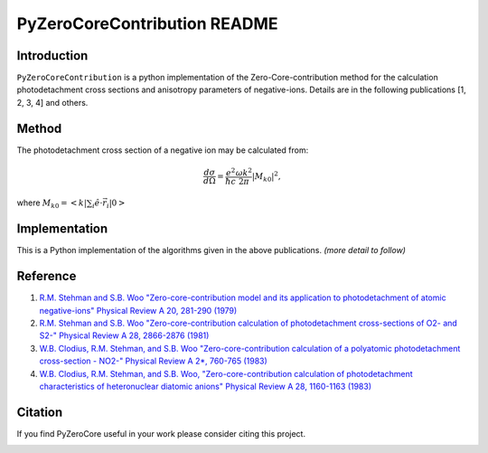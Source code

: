 PyZeroCoreContribution README
=============================

.. image:: https://travis-ci.org/stggh/PyZeroCore.svg?branch=master
    :target: https://travis-ci.org/stggh/PyZeroCore


Introduction
------------
``PyZeroCoreContribution`` is a python implementation of the Zero-Core-contribution method for the calculation photodetachment cross sections and anisotropy parameters of negative-ions.  Details are in the following publications [1, 2, 3, 4] and others.


Method
------
The photodetachment cross section of a negative ion may be calculated from:

.. math::

   \frac{d\sigma}{d\Omega} = \frac{e^2}{\hbar c}\frac{\omega k^2}{2\pi}|M_{k0}|^2,

where :math:`M_{k0} = < k | \sum_i \hat{e} \cdot \vec{r}_i | 0 >`



Implementation
--------------
This is a Python implementation of the algorithms given in the above publications. *(more detail to follow)*


Reference
---------

1. `R.M. Stehman and S.B. Woo "Zero-core-contribution model and its application to photodetachment of atomic negative-ions" Physical Review A 20, 281-290 (1979) <http://dx.doi.org/10.1103/PhysRevA.20.281>`_

2. `R.M. Stehman and S.B. Woo "Zero-core-contribution calculation of photodetachment cross-sections of O2- and S2-" Physical Review A 28, 2866-2876 (1981) <http://dx.doi.org/10.1103/PhysRevA.23.2866>`_

3. `W.B. Clodius, R.M. Stehman, and S.B. Woo "Zero-core-contribution calculation of a polyatomic photodetachment cross-section - NO2-" Physical Review A 2*, 760-765 (1983) <http://dx.doi.org/10.1103/PhysRevA.28.760>`_

4. `W.B. Clodius, R.M. Stehman, and S.B. Woo, "Zero-core-contribution calculation of photodetachment characteristics of heteronuclear diatomic anions" Physical Review A 28, 1160-1163 (1983) <http://dx.doi.org/10.1103/PhysRevA.28.1160>`_


Citation
--------
If you find PyZeroCore useful in your work please consider citing this project.

.. image:: https://zenodo.org/badge/82896133.svg
   :target: https://zenodo.org/badge/latestdoi/82896133
